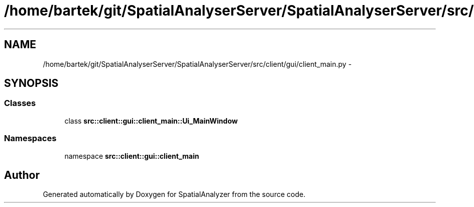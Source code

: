 .TH "/home/bartek/git/SpatialAnalyserServer/SpatialAnalyserServer/src/client/gui/client_main.py" 3 "18 Jun 2012" "Version 1.0.0" "SpatialAnalyzer" \" -*- nroff -*-
.ad l
.nh
.SH NAME
/home/bartek/git/SpatialAnalyserServer/SpatialAnalyserServer/src/client/gui/client_main.py \- 
.SH SYNOPSIS
.br
.PP
.SS "Classes"

.in +1c
.ti -1c
.RI "class \fBsrc::client::gui::client_main::Ui_MainWindow\fP"
.br
.in -1c
.SS "Namespaces"

.in +1c
.ti -1c
.RI "namespace \fBsrc::client::gui::client_main\fP"
.br
.in -1c
.SH "Author"
.PP 
Generated automatically by Doxygen for SpatialAnalyzer from the source code.
